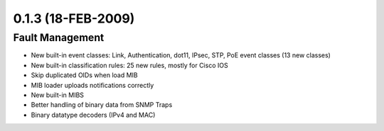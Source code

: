 0.1.3 (18-FEB-2009)
*******************

Fault Management
================
* New built-in event classes: Link, Authentication, dot11, IPsec, STP, PoE event classes (13 new classes)
* New built-in classification rules: 25 new rules, mostly for Cisco IOS
* Skip duplicated OIDs when load MIB
* MIB loader uploads notifications correctly
* New built-in MIBS
* Better handling of binary data from SNMP Traps
* Binary datatype decoders (IPv4 and MAC)
